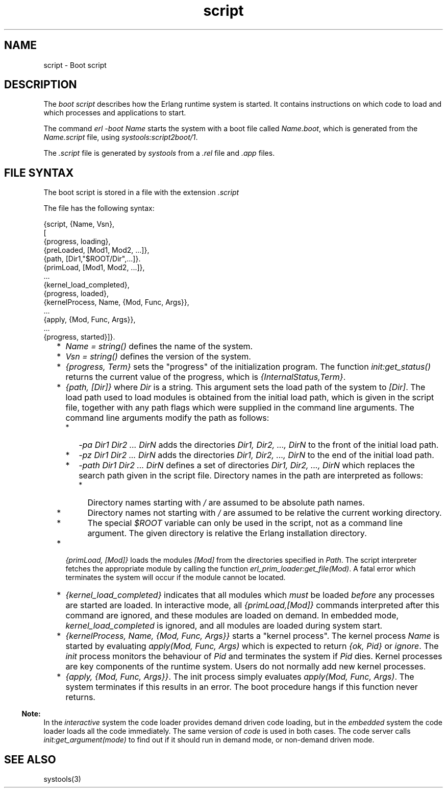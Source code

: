 .TH script 5 "sasl 2.1.10" "Ericsson AB" "Files"
.SH NAME
script \- Boot script
.SH DESCRIPTION
.LP
The \fIboot script\fR\& describes how the Erlang runtime system is started\&. It contains instructions on which code to load and which processes and applications to start\&.
.LP
The command \fIerl -boot Name\fR\& starts the system with a boot file called \fIName\&.boot\fR\&, which is generated from the \fIName\&.script\fR\& file, using \fIsystools:script2boot/1\fR\&\&.
.LP
The \fI\&.script\fR\& file is generated by \fIsystools\fR\& from a \fI\&.rel\fR\& file and \fI\&.app\fR\& files\&.
.SH "FILE SYNTAX"

.LP
The boot script is stored in a file with the extension \fI\&.script\fR\&
.LP
The file has the following syntax:
.LP
.nf

{script, {Name, Vsn},
 [
  {progress, loading},
  {preLoaded, [Mod1, Mod2, ...]},
  {path, [Dir1,"$ROOT/Dir",...]}.
  {primLoad, [Mod1, Mod2, ...]},
  ...
  {kernel_load_completed},
  {progress, loaded},
  {kernelProcess, Name, {Mod, Func, Args}},
  ...
  {apply, {Mod, Func, Args}},
  ...
  {progress, started}]}.    
.fi
.RS 2
.TP 2
*
\fIName = string()\fR\& defines the name of the system\&. 
.LP
.TP 2
*
\fIVsn = string()\fR\& defines the version of the system\&. 
.LP
.TP 2
*
\fI{progress, Term}\fR\& sets the "progress" of the initialization program\&. The function \fIinit:get_status()\fR\& returns the current value of the progress, which is \fI{InternalStatus,Term}\fR\&\&. 
.LP
.TP 2
*
\fI{path, [Dir]}\fR\& where \fIDir\fR\& is a string\&. This argument sets the load path of the system to \fI[Dir]\fR\&\&. The load path used to load modules is obtained from the initial load path, which is given in the script file, together with any path flags which were supplied in the command line arguments\&. The command line arguments modify the path as follows:
.RS 2
.TP 2
*
\fI-pa Dir1 Dir2 \&.\&.\&. DirN\fR\& adds the directories \fIDir1, Dir2, \&.\&.\&., DirN\fR\& to the front of the initial load path\&. 
.LP
.TP 2
*
\fI-pz Dir1 Dir2 \&.\&.\&. DirN\fR\& adds the directories \fIDir1, Dir2, \&.\&.\&., DirN\fR\& to the end of the initial load path\&. 
.LP
.TP 2
*
\fI-path Dir1 Dir2 \&.\&.\&. DirN\fR\& defines a set of directories \fIDir1, Dir2, \&.\&.\&., DirN\fR\& which replaces the search path given in the script file\&. Directory names in the path are interpreted as follows:
.RS 2
.TP 2
*
Directory names starting with \fI/\fR\& are assumed to be absolute path names\&. 
.LP
.TP 2
*
Directory names not starting with \fI/\fR\& are assumed to be relative the current working directory\&. 
.LP
.TP 2
*
The special \fI$ROOT\fR\& variable can only be used in the script, not as a command line argument\&. The given directory is relative the Erlang installation directory\&. 
.LP
.RE

.LP
.RE

.LP
.TP 2
*
\fI{primLoad, [Mod]}\fR\& loads the modules \fI[Mod]\fR\& from the directories specified in \fIPath\fR\&\&. The script interpreter fetches the appropriate module by calling the function \fIerl_prim_loader:get_file(Mod)\fR\&\&. A fatal error which terminates the system will occur if the module cannot be located\&. 
.LP
.TP 2
*
\fI{kernel_load_completed}\fR\& indicates that all modules which \fImust\fR\& be loaded \fIbefore\fR\& any processes are started are loaded\&. In interactive mode, all \fI{primLoad,[Mod]}\fR\& commands interpreted after this command are ignored, and these modules are loaded on demand\&. In embedded mode, \fIkernel_load_completed\fR\& is ignored, and all modules are loaded during system start\&. 
.LP
.TP 2
*
\fI{kernelProcess, Name, {Mod, Func, Args}}\fR\& starts a "kernel process"\&. The kernel process \fIName\fR\& is started by evaluating \fIapply(Mod, Func, Args)\fR\& which is expected to return \fI{ok, Pid}\fR\& or \fIignore\fR\&\&. The \fIinit\fR\& process monitors the behaviour of \fIPid\fR\& and terminates the system if \fIPid\fR\& dies\&. Kernel processes are key components of the runtime system\&. Users do not normally add new kernel processes\&. 
.LP
.TP 2
*
\fI{apply, {Mod, Func, Args}}\fR\&\&. The init process simply evaluates \fIapply(Mod, Func, Args)\fR\&\&. The system terminates if this results in an error\&. The boot procedure hangs if this function never returns\&. 
.LP
.RE

.LP

.RS -4
.B
Note:
.RE
In the \fIinteractive\fR\& system the code loader provides demand driven code loading, but in the \fIembedded\fR\& system the code loader loads all the code immediately\&. The same version of \fIcode\fR\& is used in both cases\&. The code server calls \fIinit:get_argument(mode)\fR\& to find out if it should run in demand mode, or non-demand driven mode\&.

.SH "SEE ALSO"

.LP
systools(3)